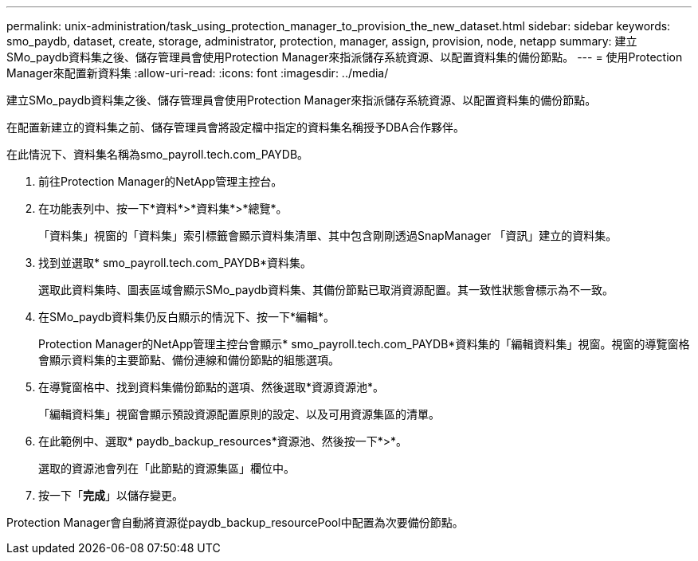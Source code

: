 ---
permalink: unix-administration/task_using_protection_manager_to_provision_the_new_dataset.html 
sidebar: sidebar 
keywords: smo_paydb, dataset, create, storage, administrator, protection, manager, assign, provision, node, netapp 
summary: 建立SMo_paydb資料集之後、儲存管理員會使用Protection Manager來指派儲存系統資源、以配置資料集的備份節點。 
---
= 使用Protection Manager來配置新資料集
:allow-uri-read: 
:icons: font
:imagesdir: ../media/


[role="lead"]
建立SMo_paydb資料集之後、儲存管理員會使用Protection Manager來指派儲存系統資源、以配置資料集的備份節點。

在配置新建立的資料集之前、儲存管理員會將設定檔中指定的資料集名稱授予DBA合作夥伴。

在此情況下、資料集名稱為smo_payroll.tech.com_PAYDB。

. 前往Protection Manager的NetApp管理主控台。
. 在功能表列中、按一下*資料*>*資料集*>*總覽*。
+
「資料集」視窗的「資料集」索引標籤會顯示資料集清單、其中包含剛剛透過SnapManager 「資訊」建立的資料集。

. 找到並選取* smo_payroll.tech.com_PAYDB*資料集。
+
選取此資料集時、圖表區域會顯示SMo_paydb資料集、其備份節點已取消資源配置。其一致性狀態會標示為不一致。

. 在SMo_paydb資料集仍反白顯示的情況下、按一下*編輯*。
+
Protection Manager的NetApp管理主控台會顯示* smo_payroll.tech.com_PAYDB*資料集的「編輯資料集」視窗。視窗的導覽窗格會顯示資料集的主要節點、備份連線和備份節點的組態選項。

. 在導覽窗格中、找到資料集備份節點的選項、然後選取*資源資源池*。
+
「編輯資料集」視窗會顯示預設資源配置原則的設定、以及可用資源集區的清單。

. 在此範例中、選取* paydb_backup_resources*資源池、然後按一下*>*。
+
選取的資源池會列在「此節點的資源集區」欄位中。

. 按一下「*完成*」以儲存變更。


Protection Manager會自動將資源從paydb_backup_resourcePool中配置為次要備份節點。

